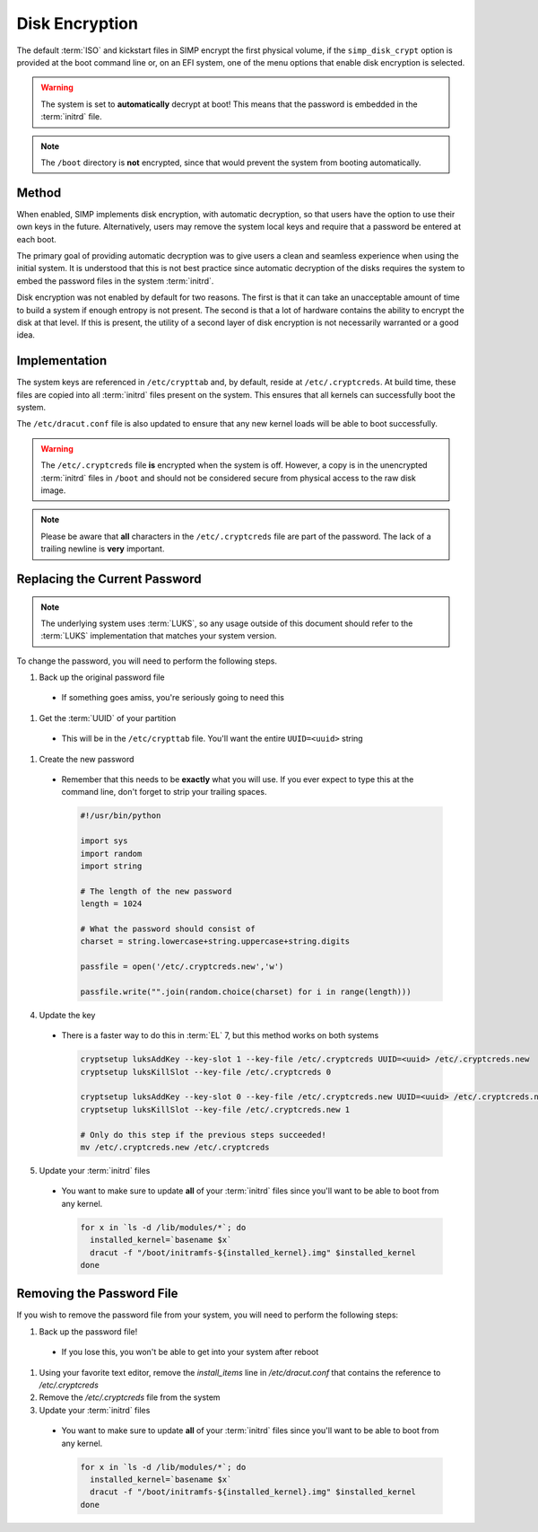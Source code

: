 .. _ig-disk-encryption:

Disk Encryption
---------------

The default :term:`ISO` and kickstart files in SIMP encrypt the first physical
volume, if the ``simp_disk_crypt`` option is provided at the boot command line
or, on an EFI system, one of the menu options that enable disk encryption is
selected.

.. WARNING::

   The system is set to **automatically** decrypt at boot! This means that the
   password is embedded in the :term:`initrd` file.

.. NOTE::

   The ``/boot`` directory is **not** encrypted, since that would prevent the
   system from booting automatically.

Method
^^^^^^

When enabled, SIMP implements disk encryption, with automatic decryption, so
that users have the option to use their own keys in the future. Alternatively,
users may remove the system local keys and require that a password be entered
at each boot.

The primary goal of providing automatic decryption was to give users a clean
and seamless experience when using the initial system. It is understood that
this is not best practice since automatic decryption of the disks requires the
system to embed the password files in the system :term:`initrd`.

Disk encryption was not enabled by default for two reasons. The first is that
it can take an unacceptable amount of time to build a system if enough entropy
is not present. The second is that a lot of hardware contains the ability to
encrypt the disk at that level. If this is present, the utility of a second
layer of disk encryption is not necessarily warranted or a good idea.

Implementation
^^^^^^^^^^^^^^

The system keys are referenced in ``/etc/crypttab`` and, by default, reside at
``/etc/.cryptcreds``. At build time, these files are copied into all
:term:`initrd` files present on the system. This ensures that all kernels can
successfully boot the system.

The ``/etc/dracut.conf`` file is also updated to ensure that any new kernel
loads will be able to boot successfully.

.. WARNING::

   The ``/etc/.cryptcreds`` file **is** encrypted when the system is off.
   However, a copy is in the unencrypted :term:`initrd` files in ``/boot`` and
   should not be considered secure from physical access to the raw disk image.

.. NOTE::

   Please be aware that **all** characters in the ``/etc/.cryptcreds`` file are
   part of the password. The lack of a trailing newline is **very** important.

Replacing the Current Password
^^^^^^^^^^^^^^^^^^^^^^^^^^^^^^

.. NOTE::

   The underlying system uses :term:`LUKS`, so any usage outside of this
   document should refer to the :term:`LUKS` implementation that matches your
   system version.

To change the password, you will need to perform the following steps.

#. Back up the original password file

  * If something goes amiss, you're seriously going to need this

#. Get the :term:`UUID` of your partition

  * This will be in the ``/etc/crypttab`` file. You'll want the entire
    ``UUID=<uuid>`` string

#. Create the new password

  * Remember that this needs to be **exactly** what you will use. If you ever
    expect to type this at the command line, don't forget to strip your
    trailing spaces.

    .. code-block:: python

       #!/usr/bin/python

       import sys
       import random
       import string

       # The length of the new password
       length = 1024

       # What the password should consist of
       charset = string.lowercase+string.uppercase+string.digits

       passfile = open('/etc/.cryptcreds.new','w')

       passfile.write("".join(random.choice(charset) for i in range(length)))

4. Update the key

  * There is a faster way to do this in :term:`EL` 7, but this method works on
    both systems

    .. code-block:: bash

       cryptsetup luksAddKey --key-slot 1 --key-file /etc/.cryptcreds UUID=<uuid> /etc/.cryptcreds.new
       cryptsetup luksKillSlot --key-file /etc/.cryptcreds 0

       cryptsetup luksAddKey --key-slot 0 --key-file /etc/.cryptcreds.new UUID=<uuid> /etc/.cryptcreds.new
       cryptsetup luksKillSlot --key-file /etc/.cryptcreds.new 1

       # Only do this step if the previous steps succeeded!
       mv /etc/.cryptcreds.new /etc/.cryptcreds

5. Update your :term:`initrd` files

  * You want to make sure to update **all** of your :term:`initrd` files since
    you'll want to be able to boot from any kernel.

    .. code-block:: bash

       for x in `ls -d /lib/modules/*`; do
         installed_kernel=`basename $x`
         dracut -f "/boot/initramfs-${installed_kernel}.img" $installed_kernel
       done

Removing the Password File
^^^^^^^^^^^^^^^^^^^^^^^^^^

If you wish to remove the password file from your system, you will need to
perform the following steps:

#. Back up the password file!

  * If you lose this, you won't be able to get into your system after reboot

#. Using your favorite text editor, remove the `install_items` line in
   `/etc/dracut.conf` that contains the reference to `/etc/.cryptcreds`
#. Remove the `/etc/.cryptcreds` file from the system
#. Update your :term:`initrd` files

  * You want to make sure to update **all** of your :term:`initrd` files since
    you'll want to be able to boot from any kernel.

    .. code-block:: bash

       for x in `ls -d /lib/modules/*`; do
         installed_kernel=`basename $x`
         dracut -f "/boot/initramfs-${installed_kernel}.img" $installed_kernel
       done
